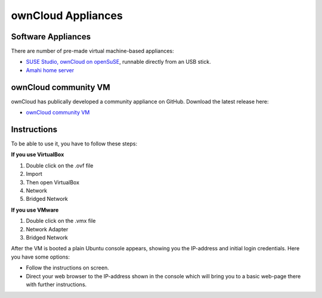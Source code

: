 ownCloud Appliances
===================

Software Appliances
~~~~~~~~~~~~~~~~~~~

There are number of pre-made virtual machine-based appliances:

-  `SUSE Studio, ownCloud on openSuSE`_, runnable directly from an USB stick.
-  `Amahi home server`_

ownCloud community VM
~~~~~~~~~~~~~~~~~~~

ownCloud has publically developed a community appliance on GitHub. Download the latest release here:

-  `ownCloud community VM`_

Instructions
~~~~~~~~~~~~~~~~~~~

To be able to use it, you have to follow these steps:

**If you use VirtualBox**

1. Double click on the .ovf file
2. Import
3. Then open VirtualBox
4. Network
5. Bridged Network

**If you use VMware**

1. Double click on the .vmx file
2. Network Adapter
3. Bridged Network

After the VM is booted a plain Ubuntu console appears, showing you the IP-address and initial login credentials. Here you have some options:

-  Follow the instructions on screen.
-  Direct your web browser to the IP-address shown in the console which will bring you to a basic web-page there with further instructions.

.. ownCloud on Hardware Appliances
.. ~~~~~~~~~~~~~~~~~~~~~~~~~~~~~~~

.. These are tutorials provided by the user communities of the respective appliances:

.. - `ownCloud 7 on Raspberry Pi (Arch Linux) using Lighttpd`_ for the popular credit-card sized computer
.. -  `QNAP Guide`_ for QNAP NAS appliances
.. -  `OpenWrt Guide`_ for the popular embedded distribution for routers and NAS devices.
.. -  `Synology Package`_ for Synology NAS products



.. _ownCloud community VM: https://owncloud.org/install/#instructions-server 
.. _Amahi home server: https://wiki.amahi.org/index.php/OwnCloud
.. _ownCloud 7 on Raspberry Pi (Arch Linux) using Lighttpd: http://eiosifidis.blogspot.de/2014/07/install-owncloud-7-on-raspberry-pi-arch.html
.. _OpenWrt Guide: http://wiki.openwrt.org/doc/howto/owncloud
.. _SUSE Studio, ownCloud on openSuSE: http://susestudio.com/a/TadMax/owncloud-in-a-box
.. _QNAP Guide: http://wiki.qnap.com/wiki/Category:OwnCloud
.. _Synology Package: http://www.cphub.net/index.php?id=40&pid=213
